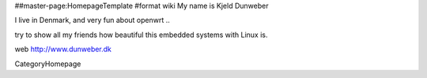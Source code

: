 ##master-page:HomepageTemplate
#format wiki
My name is Kjeld Dunweber

I live in Denmark, and very fun about openwrt ..

try to show all my friends how beautiful this embedded systems with Linux is. 


web http://www.dunweber.dk

CategoryHomepage
